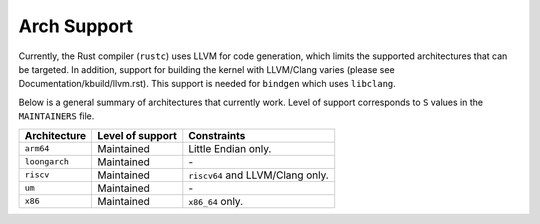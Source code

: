 .. SPDX-License-Identifier: GPL-2.0

Arch Support
============

Currently, the Rust compiler (``rustc``) uses LLVM for code generation,
which limits the supported architectures that can be targeted. In addition,
support for building the kernel with LLVM/Clang varies (please see
Documentation/kbuild/llvm.rst). This support is needed for ``bindgen``
which uses ``libclang``.

Below is a general summary of architectures that currently work. Level of
support corresponds to ``S`` values in the ``MAINTAINERS`` file.

=============  ================  ==============================================
Architecture   Level of support  Constraints
=============  ================  ==============================================
``arm64``      Maintained        Little Endian only.
``loongarch``  Maintained        \-
``riscv``      Maintained        ``riscv64`` and LLVM/Clang only.
``um``         Maintained        \-
``x86``        Maintained        ``x86_64`` only.
=============  ================  ==============================================

